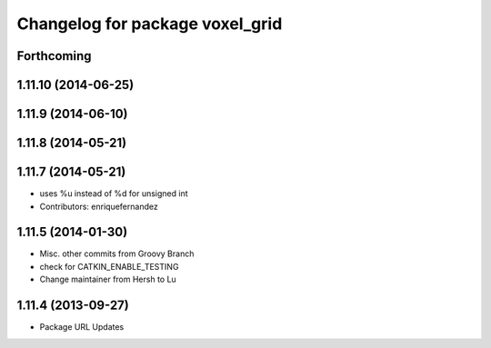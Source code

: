 ^^^^^^^^^^^^^^^^^^^^^^^^^^^^^^^^
Changelog for package voxel_grid
^^^^^^^^^^^^^^^^^^^^^^^^^^^^^^^^

Forthcoming
-----------

1.11.10 (2014-06-25)
--------------------

1.11.9 (2014-06-10)
-------------------

1.11.8 (2014-05-21)
-------------------

1.11.7 (2014-05-21)
-------------------
* uses %u instead of %d for unsigned int
* Contributors: enriquefernandez

1.11.5 (2014-01-30)
-------------------
* Misc. other commits from Groovy Branch
* check for CATKIN_ENABLE_TESTING
* Change maintainer from Hersh to Lu

1.11.4 (2013-09-27)
-------------------
* Package URL Updates
